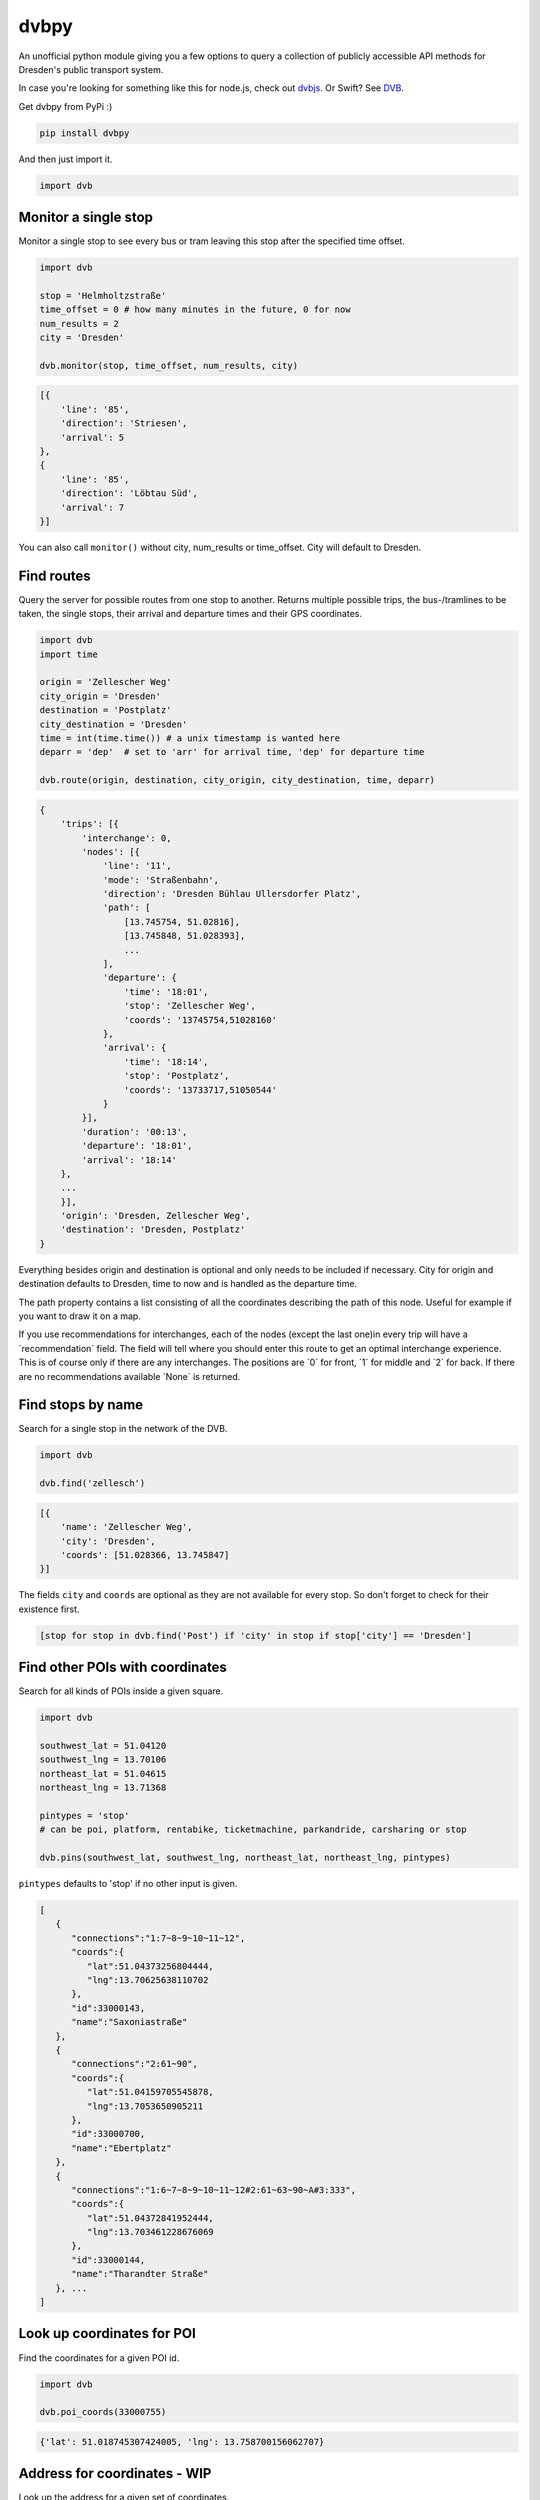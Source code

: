 dvbpy
-----

An unofficial python module giving you a few options to query a
collection of publicly accessible API methods for Dresden's public
transport system.

In case you're looking for something like this for node.js, check out
`dvbjs <https://github.com/kiliankoe/dvbjs>`__. Or Swift?
See `DVB <https://github.com/kiliankoe/DVB>`__.

Get dvbpy from PyPi :)

.. code:: shell

    pip install dvbpy

And then just import it.

.. code:: python

    import dvb


Monitor a single stop
~~~~~~~~~~~~~~~~~~~~~

Monitor a single stop to see every bus or tram leaving this stop after
the specified time offset.

.. code:: python

    import dvb

    stop = 'Helmholtzstraße'
    time_offset = 0 # how many minutes in the future, 0 for now
    num_results = 2
    city = 'Dresden'

    dvb.monitor(stop, time_offset, num_results, city)

.. code:: python

    [{
        'line': '85',
        'direction': 'Striesen',
        'arrival': 5
    },
    {
        'line': '85',
        'direction': 'Löbtau Süd',
        'arrival': 7
    }]

You can also call ``monitor()`` without city, num\_results or
time\_offset. City will default to Dresden.

Find routes
~~~~~~~~~~~

Query the server for possible routes from one stop to another. Returns
multiple possible trips, the bus-/tramlines to be taken, the single
stops, their arrival and departure times and their GPS coordinates.

.. code:: python

    import dvb
    import time

    origin = 'Zellescher Weg'
    city_origin = 'Dresden'
    destination = 'Postplatz'
    city_destination = 'Dresden'
    time = int(time.time()) # a unix timestamp is wanted here
    deparr = 'dep'  # set to 'arr' for arrival time, 'dep' for departure time

    dvb.route(origin, destination, city_origin, city_destination, time, deparr)

.. code:: python

    {
        'trips': [{
            'interchange': 0,
            'nodes': [{
                'line': '11',
                'mode': 'Straßenbahn',
                'direction': 'Dresden Bühlau Ullersdorfer Platz',
                'path': [
                    [13.745754, 51.02816],
                    [13.745848, 51.028393],
                    ...
                ],
                'departure': {
                    'time': '18:01',
                    'stop': 'Zellescher Weg',
                    'coords': '13745754,51028160'
                },
                'arrival': {
                    'time': '18:14',
                    'stop': 'Postplatz',
                    'coords': '13733717,51050544'
                }
            }],
            'duration': '00:13',
            'departure': '18:01',
            'arrival': '18:14'
        },
        ...
        }],
        'origin': 'Dresden, Zellescher Weg',
        'destination': 'Dresden, Postplatz'
    }

Everything besides origin and destination is optional and only needs to
be included if necessary. City for origin and destination defaults to
Dresden, time to now and is handled as the departure time.

The path property contains a list consisting of all the coordinates
describing the path of this node. Useful for example if you want to draw
it on a map.

If you use recommendations for interchanges, each of the nodes (except
the last one)in every trip will have a ´recommendation´ field. The
field will tell where you should enter this route to get an optimal
interchange experience. This is of course only if there are any
interchanges. The positions are ´0´ for front, ´1´ for middle and
´2´ for back. If there are no recommendations available ´None´ is
returned.

Find stops by name
~~~~~~~~~~~~~~~~~~

Search for a single stop in the network of the DVB.

.. code:: python

    import dvb

    dvb.find('zellesch')

.. code:: python

    [{
        'name': 'Zellescher Weg',
        'city': 'Dresden',
        'coords': [51.028366, 13.745847]
    }]

The fields ``city`` and ``coords`` are optional as they are not
available for every stop. So don't forget to check for their existence
first.

.. code:: python

    [stop for stop in dvb.find('Post') if 'city' in stop if stop['city'] == 'Dresden']

Find other POIs with coordinates
~~~~~~~~~~~~~~~~~~~~~~~~~~~~~~~~

Search for all kinds of POIs inside a given square.

.. code:: python

    import dvb

    southwest_lat = 51.04120
    southwest_lng = 13.70106
    northeast_lat = 51.04615
    northeast_lng = 13.71368

    pintypes = 'stop'
    # can be poi, platform, rentabike, ticketmachine, parkandride, carsharing or stop

    dvb.pins(southwest_lat, southwest_lng, northeast_lat, northeast_lng, pintypes)

``pintypes`` defaults to 'stop' if no other input is given.

.. code:: python

    [
       {
          "connections":"1:7~8~9~10~11~12",
          "coords":{
             "lat":51.04373256804444,
             "lng":13.70625638110702
          },
          "id":33000143,
          "name":"Saxoniastraße"
       },
       {
          "connections":"2:61~90",
          "coords":{
             "lat":51.04159705545878,
             "lng":13.7053650905211
          },
          "id":33000700,
          "name":"Ebertplatz"
       },
       {
          "connections":"1:6~7~8~9~10~11~12#2:61~63~90~A#3:333",
          "coords":{
             "lat":51.04372841952444,
             "lng":13.703461228676069
          },
          "id":33000144,
          "name":"Tharandter Straße"
       }, ...
    ]

Look up coordinates for POI
~~~~~~~~~~~~~~~~~~~~~~~~~~~

Find the coordinates for a given POI id.

.. code:: python

    import dvb

    dvb.poi_coords(33000755)

.. code:: python

    {'lat': 51.018745307424005, 'lng': 13.758700156062707}

Address for coordinates - WIP
~~~~~~~~~~~~~~~~~~~~~~~~~~~~~

Look up the address for a given set of coordinates.

.. code:: python

    import dvb

    lat = 51.04373
    lng = 13.70320

    dvb.address(lat, lng)

.. code:: python

    {
        'city': u'Dresden',
        'address': u'Kesselsdorfer Straße 1'
    }

Other stuff
~~~~~~~~~~~

Stop names in queries are very forgiving. As long as the server sees it
as a unique hit, it'll work. 'Helmholtzstraße' finds the same data as
'helmholtzstrasse', 'Nürnberger Platz' = 'nuernbergerplatz' etc.

One last note, be sure not to run whatever it is you're building from
inside the network of the TU Dresden. Calls to ``dvb.route()`` and
``dvb.find()`` will time out. This is unfortunately expected behavior as
API calls from these IP ranges are blocked.
